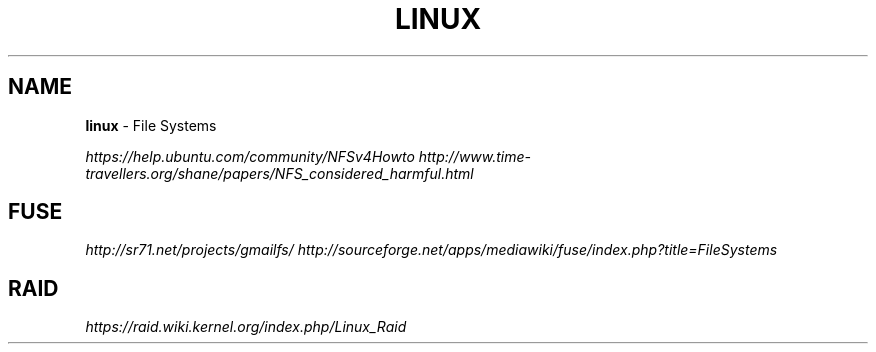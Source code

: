 .\" generated with Ronn/v0.7.3
.\" http://github.com/rtomayko/ronn/tree/0.7.3
.
.TH "LINUX" "1" "May 2011" "" ""
.
.SH "NAME"
\fBlinux\fR \- File Systems
.
.P
\fIhttps://help\.ubuntu\.com/community/NFSv4Howto\fR \fIhttp://www\.time\-travellers\.org/shane/papers/NFS_considered_harmful\.html\fR
.
.SH "FUSE"
\fIhttp://sr71\.net/projects/gmailfs/\fR \fIhttp://sourceforge\.net/apps/mediawiki/fuse/index\.php?title=FileSystems\fR
.
.SH "RAID"
\fIhttps://raid\.wiki\.kernel\.org/index\.php/Linux_Raid\fR
